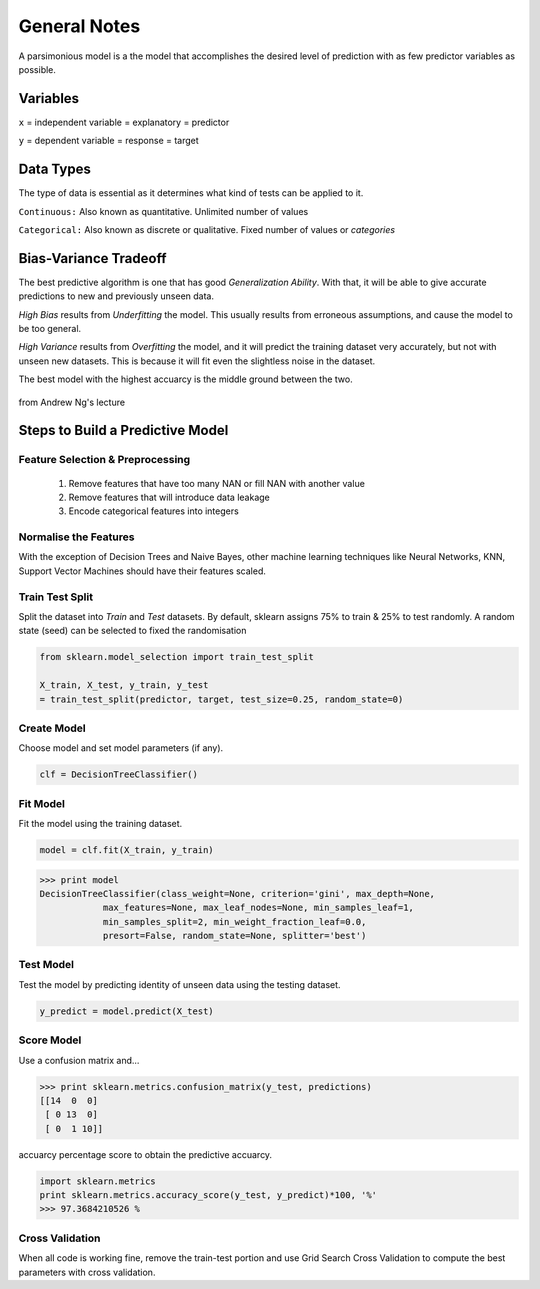 General Notes
=============

A parsimonious model is a the model that accomplishes the desired level of prediction with as few predictor variables as possible.

Variables
---------
``x`` = independent variable = explanatory = predictor

``y`` = dependent variable = response = target


Data Types
----------
The type of data is essential as it determines what kind of tests can be applied to it.

``Continuous:`` Also known as quantitative. Unlimited number of values

``Categorical:`` Also known as discrete or qualitative. Fixed number of values or *categories*


Bias-Variance Tradeoff
-----------------------
The best predictive algorithm is one that has good *Generalization Ability*.
With that, it will be able to give accurate predictions to new and previously unseen data.

*High Bias* results from *Underfitting* the model. This usually results from erroneous assumptions, and cause the model to be too general.

*High Variance* results from *Overfitting* the model, and it will predict the training dataset very accurately, but not with unseen new datasets.
This is because it will fit even the slightless noise in the dataset.

The best model with the highest accuarcy is the middle ground between the two.

.. figure:: ./images/bias-variance.png
    :scale: 25 %
    :align: center

    from Andrew Ng's lecture

Steps to Build a Predictive Model
--------------------------------------------
Feature Selection & Preprocessing
**********************************
 1. Remove features that have too many NAN or fill NAN with another value
 2. Remove features that will introduce data leakage
 3. Encode categorical features into integers

Normalise the Features
***********************
With the exception of Decision Trees and Naive Bayes, other machine learning techniques like
Neural Networks, KNN, Support Vector Machines should have their features scaled.

Train Test Split
*****************
Split the dataset into *Train* and *Test* datasets.
By default, sklearn assigns 75% to train & 25% to test randomly.
A random state (seed) can be selected to fixed the randomisation

.. code:: Python
  
  from sklearn.model_selection import train_test_split

  X_train, X_test, y_train, y_test
  = train_test_split(predictor, target, test_size=0.25, random_state=0)

Create Model
************
Choose model and set model parameters (if any).

.. code:: Python

  clf = DecisionTreeClassifier()


Fit Model
************
Fit the model using the training dataset.

.. code:: Python

  model = clf.fit(X_train, y_train)

>>> print model
DecisionTreeClassifier(class_weight=None, criterion='gini', max_depth=None,
            max_features=None, max_leaf_nodes=None, min_samples_leaf=1,
            min_samples_split=2, min_weight_fraction_leaf=0.0,
            presort=False, random_state=None, splitter='best')

Test Model
**********
Test the model by predicting identity of unseen data using the testing dataset.

.. code:: Python

  y_predict = model.predict(X_test)


Score Model
***********
Use a confusion matrix and...

>>> print sklearn.metrics.confusion_matrix(y_test, predictions)
[[14  0  0]
 [ 0 13  0]
 [ 0  1 10]]

accuarcy percentage score to obtain the predictive accuarcy.


.. code:: python

  import sklearn.metrics
  print sklearn.metrics.accuracy_score(y_test, y_predict)*100, '%'
  >>> 97.3684210526 %
  
Cross Validation
*****************
When all code is working fine, remove the train-test portion and use Grid Search Cross Validation to compute
the best parameters with cross validation.

